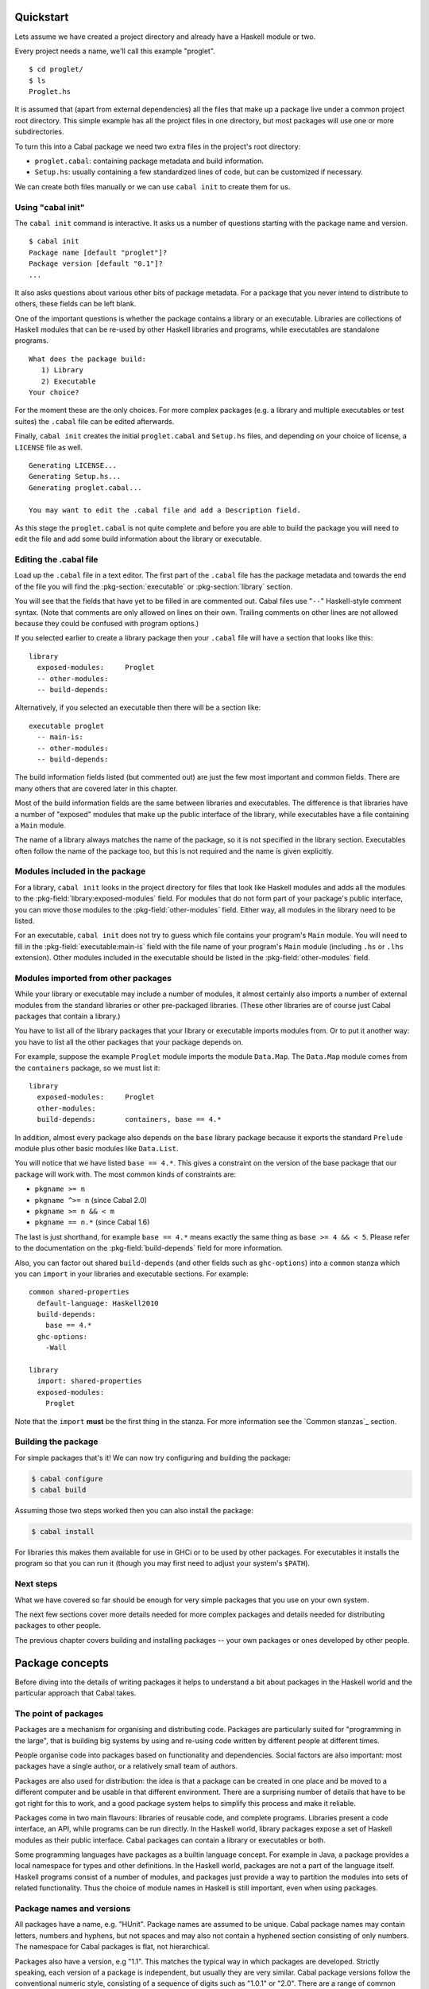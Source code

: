 Quickstart
==========

Lets assume we have created a project directory and already have a
Haskell module or two.

Every project needs a name, we'll call this example "proglet".

.. highlight:: console

::

    $ cd proglet/
    $ ls
    Proglet.hs

It is assumed that (apart from external dependencies) all the files that
make up a package live under a common project root directory. This
simple example has all the project files in one directory, but most
packages will use one or more subdirectories.

To turn this into a Cabal package we need two extra files in the
project's root directory:

-  ``proglet.cabal``: containing package metadata and build information.

-  ``Setup.hs``: usually containing a few standardized lines of code,
   but can be customized if necessary.

We can create both files manually or we can use ``cabal init`` to create
them for us.

Using "cabal init"
------------------

The ``cabal init`` command is interactive. It asks us a number of
questions starting with the package name and version.

::

    $ cabal init
    Package name [default "proglet"]?
    Package version [default "0.1"]?
    ...

It also asks questions about various other bits of package metadata. For
a package that you never intend to distribute to others, these fields
can be left blank.

One of the important questions is whether the package contains a library
or an executable. Libraries are collections of Haskell modules that can
be re-used by other Haskell libraries and programs, while executables
are standalone programs.

::

    What does the package build:
       1) Library
       2) Executable
    Your choice?

For the moment these are the only choices. For more complex packages
(e.g. a library and multiple executables or test suites) the ``.cabal``
file can be edited afterwards.

Finally, ``cabal init`` creates the initial ``proglet.cabal`` and
``Setup.hs`` files, and depending on your choice of license, a
``LICENSE`` file as well.

::

    Generating LICENSE...
    Generating Setup.hs...
    Generating proglet.cabal...

    You may want to edit the .cabal file and add a Description field.

As this stage the ``proglet.cabal`` is not quite complete and before you
are able to build the package you will need to edit the file and add
some build information about the library or executable.

Editing the .cabal file
-----------------------

.. highlight:: cabal

Load up the ``.cabal`` file in a text editor. The first part of the
``.cabal`` file has the package metadata and towards the end of the file
you will find the :pkg-section:`executable` or :pkg-section:`library` section.

You will see that the fields that have yet to be filled in are commented
out. Cabal files use "``--``" Haskell-style comment syntax. (Note that
comments are only allowed on lines on their own. Trailing comments on
other lines are not allowed because they could be confused with program
options.)

If you selected earlier to create a library package then your ``.cabal``
file will have a section that looks like this:

::

    library
      exposed-modules:     Proglet
      -- other-modules:
      -- build-depends:

Alternatively, if you selected an executable then there will be a
section like:

::

    executable proglet
      -- main-is:
      -- other-modules:
      -- build-depends:

The build information fields listed (but commented out) are just the few
most important and common fields. There are many others that are covered
later in this chapter.

Most of the build information fields are the same between libraries and
executables. The difference is that libraries have a number of "exposed"
modules that make up the public interface of the library, while
executables have a file containing a ``Main`` module.

The name of a library always matches the name of the package, so it is
not specified in the library section. Executables often follow the name
of the package too, but this is not required and the name is given
explicitly.

Modules included in the package
-------------------------------

For a library, ``cabal init`` looks in the project directory for files
that look like Haskell modules and adds all the modules to the
:pkg-field:`library:exposed-modules` field. For modules that do not form part
of your package's public interface, you can move those modules to the
:pkg-field:`other-modules` field. Either way, all modules in the library need
to be listed.

For an executable, ``cabal init`` does not try to guess which file
contains your program's ``Main`` module. You will need to fill in the
:pkg-field:`executable:main-is` field with the file name of your program's
``Main`` module (including ``.hs`` or ``.lhs`` extension). Other modules
included in the executable should be listed in the :pkg-field:`other-modules`
field.

Modules imported from other packages
------------------------------------

While your library or executable may include a number of modules, it
almost certainly also imports a number of external modules from the
standard libraries or other pre-packaged libraries. (These other
libraries are of course just Cabal packages that contain a library.)

You have to list all of the library packages that your library or
executable imports modules from. Or to put it another way: you have to
list all the other packages that your package depends on.

For example, suppose the example ``Proglet`` module imports the module
``Data.Map``. The ``Data.Map`` module comes from the ``containers``
package, so we must list it:

::

    library
      exposed-modules:     Proglet
      other-modules:
      build-depends:       containers, base == 4.*

In addition, almost every package also depends on the ``base`` library
package because it exports the standard ``Prelude`` module plus other
basic modules like ``Data.List``.

You will notice that we have listed ``base == 4.*``. This gives a
constraint on the version of the base package that our package will work
with. The most common kinds of constraints are:

-  ``pkgname >= n``
-  ``pkgname ^>= n`` (since Cabal 2.0)
-  ``pkgname >= n && < m``
-  ``pkgname == n.*`` (since Cabal 1.6)

The last is just shorthand, for example ``base == 4.*`` means exactly
the same thing as ``base >= 4 && < 5``. Please refer to the documentation
on the :pkg-field:`build-depends` field for more information.

Also, you can factor out shared ``build-depends`` (and other fields such
as ``ghc-options``) into a ``common`` stanza which you can ``import`` in
your libraries and executable sections. For example:

::

    common shared-properties
      default-language: Haskell2010
      build-depends:
        base == 4.*
      ghc-options:
        -Wall

    library
      import: shared-properties
      exposed-modules:
        Proglet

Note that the ``import`` **must** be the first thing in the stanza. For more
information see the `Common stanzas`_ section.

Building the package
--------------------

For simple packages that's it! We can now try configuring and building
the package:

.. code-block:: console

    $ cabal configure
    $ cabal build

Assuming those two steps worked then you can also install the package:

.. code-block:: console

    $ cabal install

For libraries this makes them available for use in GHCi or to be used by
other packages. For executables it installs the program so that you can
run it (though you may first need to adjust your system's ``$PATH``).

Next steps
----------

What we have covered so far should be enough for very simple packages
that you use on your own system.

The next few sections cover more details needed for more complex
packages and details needed for distributing packages to other people.

The previous chapter covers building and installing packages -- your own
packages or ones developed by other people.

Package concepts
================

Before diving into the details of writing packages it helps to
understand a bit about packages in the Haskell world and the particular
approach that Cabal takes.

The point of packages
---------------------

Packages are a mechanism for organising and distributing code. Packages
are particularly suited for "programming in the large", that is building
big systems by using and re-using code written by different people at
different times.

People organise code into packages based on functionality and
dependencies. Social factors are also important: most packages have a
single author, or a relatively small team of authors.

Packages are also used for distribution: the idea is that a package can
be created in one place and be moved to a different computer and be
usable in that different environment. There are a surprising number of
details that have to be got right for this to work, and a good package
system helps to simplify this process and make it reliable.

Packages come in two main flavours: libraries of reusable code, and
complete programs. Libraries present a code interface, an API, while
programs can be run directly. In the Haskell world, library packages
expose a set of Haskell modules as their public interface. Cabal
packages can contain a library or executables or both.

Some programming languages have packages as a builtin language concept.
For example in Java, a package provides a local namespace for types and
other definitions. In the Haskell world, packages are not a part of the
language itself. Haskell programs consist of a number of modules, and
packages just provide a way to partition the modules into sets of
related functionality. Thus the choice of module names in Haskell is
still important, even when using packages.

Package names and versions
--------------------------

All packages have a name, e.g. "HUnit". Package names are assumed to be
unique. Cabal package names may contain letters, numbers and hyphens,
but not spaces and may also not contain a hyphened section consisting of
only numbers. The namespace for Cabal packages is flat, not
hierarchical.

Packages also have a version, e.g "1.1". This matches the typical way in
which packages are developed. Strictly speaking, each version of a
package is independent, but usually they are very similar. Cabal package
versions follow the conventional numeric style, consisting of a sequence
of digits such as "1.0.1" or "2.0". There are a range of common
conventions for "versioning" packages, that is giving some meaning to
the version number in terms of changes in the package, such as
e.g. `SemVer <http://semver.org>`__; however, for packages intended to be
distributed via Hackage Haskell's `Package Versioning Policy`_ applies
(see also the `PVP/SemVer FAQ section <https://pvp.haskell.org/faq/#semver>`__).

The combination of package name and version is called the *package ID*
and is written with a hyphen to separate the name and version, e.g.
"HUnit-1.1".

For Cabal packages, the combination of the package name and version
*uniquely* identifies each package. Or to put it another way: two
packages with the same name and version are considered to *be* the same.

Strictly speaking, the package ID only identifies each Cabal *source*
package; the same Cabal source package can be configured and built in
different ways. There is a separate installed package ID that uniquely
identifies each installed package instance. Most of the time however,
users need not be aware of this detail.

Kinds of package: Cabal vs GHC vs system
----------------------------------------

It can be slightly confusing at first because there are various
different notions of package floating around. Fortunately the details
are not very complicated.

Cabal packages
    Cabal packages are really source packages. That is they contain
    Haskell (and sometimes C) source code.

    Cabal packages can be compiled to produce GHC packages. They can
    also be translated into operating system packages.

GHC packages
    This is GHC's view on packages. GHC only cares about library
    packages, not executables. Library packages have to be registered
    with GHC for them to be available in GHCi or to be used when
    compiling other programs or packages.

    The low-level tool ``ghc-pkg`` is used to register GHC packages and
    to get information on what packages are currently registered.

    You never need to make GHC packages manually. When you build and
    install a Cabal package containing a library then it gets registered
    with GHC automatically.

    Haskell implementations other than GHC have essentially the same
    concept of registered packages. For the most part, Cabal hides the
    slight differences.

Operating system packages
    On operating systems like Linux and Mac OS X, the system has a
    specific notion of a package and there are tools for installing and
    managing packages.

    The Cabal package format is designed to allow Cabal packages to be
    translated, mostly-automatically, into operating system packages.
    They are usually translated 1:1, that is a single Cabal package
    becomes a single system package.

    It is also possible to make Windows installers from Cabal packages,
    though this is typically done for a program together with all of its
    library dependencies, rather than packaging each library separately.

Unit of distribution
--------------------

The Cabal package is the unit of distribution. What this means is that
each Cabal package can be distributed on its own in source or binary
form. Of course there may dependencies between packages, but there is
usually a degree of flexibility in which versions of packages can work
together so distributing them independently makes sense.

It is perhaps easiest to see what being "the unit of distribution"
means by contrast to an alternative approach. Many projects are made up
of several interdependent packages and during development these might
all be kept under one common directory tree and be built and tested
together. When it comes to distribution however, rather than
distributing them all together in a single tarball, it is required that
they each be distributed independently in their own tarballs.

Cabal's approach is to say that if you can specify a dependency on a
package then that package should be able to be distributed
independently. Or to put it the other way round, if you want to
distribute it as a single unit, then it should be a single package.

Explicit dependencies and automatic package management
------------------------------------------------------

Cabal takes the approach that all packages dependencies are specified
explicitly and specified in a declarative way. The point is to enable
automatic package management. This means tools like ``cabal`` can
resolve dependencies and install a package plus all of its dependencies
automatically. Alternatively, it is possible to mechanically (or mostly
mechanically) translate Cabal packages into system packages and let the
system package manager install dependencies automatically.

It is important to track dependencies accurately so that packages can
reliably be moved from one system to another system and still be able to
build it there. Cabal is therefore relatively strict about specifying
dependencies. For example Cabal's default build system will not even let
code build if it tries to import a module from a package that isn't
listed in the ``.cabal`` file, even if that package is actually
installed. This helps to ensure that there are no "untracked
dependencies" that could cause the code to fail to build on some other
system.

The explicit dependency approach is in contrast to the traditional
"./configure" approach where instead of specifying dependencies
declaratively, the ``./configure`` script checks if the dependencies are
present on the system. Some manual work is required to transform a
``./configure`` based package into a Linux distribution package (or
similar). This conversion work is usually done by people other than the
package author(s). The practical effect of this is that only the most
popular packages will benefit from automatic package management.
Instead, Cabal forces the original author to specify the dependencies
but the advantage is that every package can benefit from automatic
package management.

The "./configure" approach tends to encourage packages that adapt
themselves to the environment in which they are built, for example by
disabling optional features so that they can continue to work when a
particular dependency is not available. This approach makes sense in a
world where installing additional dependencies is a tiresome manual
process and so minimising dependencies is important. The automatic
package management view is that packages should just declare what they
need and the package manager will take responsibility for ensuring that
all the dependencies are installed.

Sometimes of course optional features and optional dependencies do make
sense. Cabal packages can have optional features and varying
dependencies. These conditional dependencies are still specified in a
declarative way however and remain compatible with automatic package
management. The need to remain compatible with automatic package
management means that Cabal's conditional dependencies system is a bit
less flexible than with the "./configure" approach.

.. note::
   `GNU autoconf places restrictions on paths, including the
   path that the user builds a package from.
   <https://www.gnu.org/software/autoconf/manual/autoconf.html#File-System-Conventions>`_
   Package authors using ``build-type: configure`` should be aware of
   these restrictions; because users may be unexpectedly constrained and
   face mysterious errors, it is recommended that ``build-type: configure``
   is only used where strictly necessary.

Portability
-----------

One of the purposes of Cabal is to make it easier to build packages on
different platforms (operating systems and CPU architectures), with
different compiler versions and indeed even with different Haskell
implementations. (Yes, there are Haskell implementations other than
GHC!)

Cabal provides abstractions of features present in different Haskell
implementations and wherever possible it is best to take advantage of
these to increase portability. Where necessary however it is possible to
use specific features of specific implementations.

For example a package author can list in the package's ``.cabal`` what
language extensions the code uses. This allows Cabal to figure out if
the language extension is supported by the Haskell implementation that
the user picks. Additionally, certain language extensions such as
Template Haskell require special handling from the build system and by
listing the extension it provides the build system with enough
information to do the right thing.

Another similar example is linking with foreign libraries. Rather than
specifying GHC flags directly, the package author can list the libraries
that are needed and the build system will take care of using the right
flags for the compiler. Additionally this makes it easier for tools to
discover what system C libraries a package needs, which is useful for
tracking dependencies on system libraries (e.g. when translating into
Linux distribution packages).

In fact both of these examples fall into the category of explicitly
specifying dependencies. Not all dependencies are other Cabal packages.
Foreign libraries are clearly another kind of dependency. It's also
possible to think of language extensions as dependencies: the package
depends on a Haskell implementation that supports all those extensions.

Where compiler-specific options are needed however, there is an "escape
hatch" available. The developer can specify implementation-specific
options and more generally there is a configuration mechanism to
customise many aspects of how a package is built depending on the
Haskell implementation, the operating system, computer architecture and
user-specified configuration flags.
